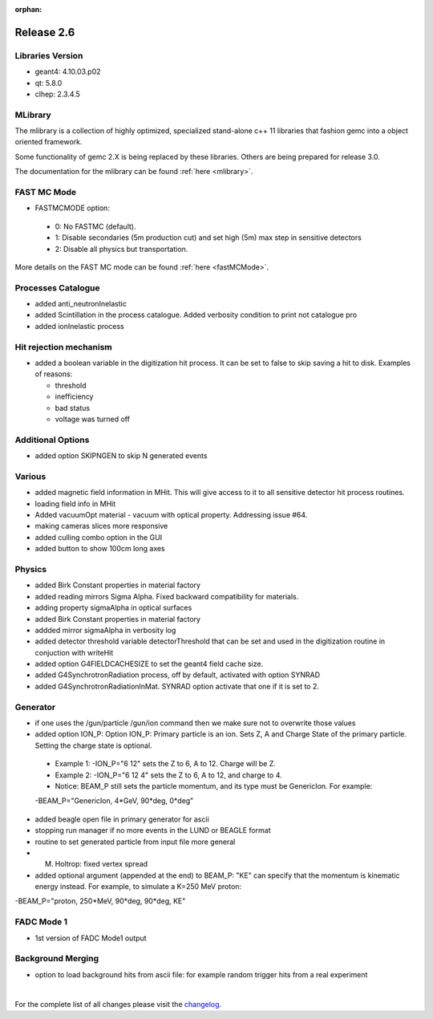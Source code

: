 :orphan:

.. _2.6:

###########
Release 2.6
###########

Libraries Version
-----------------

- geant4: 4.10.03.p02
- qt: 5.8.0
- clhep: 2.3.4.5

MLibrary
--------

The mlibrary is a collection of highly optimized, specialized
stand-alone c++ 11 libraries that fashion gemc into a object oriented framework.

Some functionality of gemc 2.X is being replaced by these libraries. Others are being prepared
for release 3.0.

The documentation for the mlibrary can be found :ref:`here <mlibrary>`.


FAST MC Mode
-------------
- FASTMCMODE option:

 - 0: No FASTMC (default).
 - 1: Disable secondaries (5m production cut) and set high (5m) max step in sensitive detectors
 - 2: Disable all physics but transportation.

More details on the FAST MC mode can be found :ref:`here <fastMCMode>`.

Processes Catalogue
-------------------
- added anti_neutronInelastic
- added Scintillation in the process catalogue. Added verbosity condition to print not catalogue pro
- added ionInelastic process

Hit rejection mechanism
-----------------------
- added a boolean variable in the digitization hit process. It can be set to false to skip saving a hit to disk. Examples of reasons:

  - threshold
  - inefficiency
  - bad status
  - voltage was turned off


Additional Options
------------------
- added option SKIPNGEN to skip N generated events

Various
-------
- added magnetic field information in MHit. This will give access to it to all sensitive detector hit process routines.
- loading field info in MHit
- Added vacuumOpt material - vacuum with optical property. Addressing issue #64.
- making cameras slices more responsive
- added culling combo option in the GUI
- added button to show 100cm long axes

Physics
-------
- added Birk Constant properties in material factory
- added reading mirrors Sigma Alpha. Fixed backward compatibility for materials.
- adding property sigmaAlpha in optical surfaces
- added Birk Constant properties in material factory
- addded mirror sigmaAlpha in verbosity log
- added detector threshold variable detectorThreshold that can be set and used in the digitization routine in conjuction with writeHit
- added option G4FIELDCACHESIZE to set the geant4 field cache size.
- added G4SynchrotronRadiation process, off by default, activated with option SYNRAD
- added G4SynchrotronRadiationInMat. SYNRAD option activate that one if it is set to 2.


Generator
---------
- if one uses the /gun/particle /gun/ion command then we make sure not to overwrite those values
- added option ION_P:
  Option ION_P: Primary particle is an ion. Sets Z, A and Charge State of the primary particle. Setting the charge state is optional.

 - Example 1: -ION_P="6 12" sets the Z to 6, A to 12. Charge will be Z.
 - Example 2: -ION_P="6 12 4" sets the Z to 6, A to 12, and charge to 4.
 - Notice: BEAM_P still sets the particle momentum, and its type must be GenericIon. For example:

 -BEAM_P="GenericIon, 4*GeV, 90*deg, 0*deg"

- added beagle open file in primary generator for ascii
- stopping run manager if no more events in the LUND or BEAGLE format
- routine to set generated particle from input file more general
- M. Holtrop: fixed vertex spread

- added optional argument (appended at the end) to BEAM_P: "KE" can specify that the momentum is kinematic energy instead.
  For example, to simulate a K=250 MeV proton::

-BEAM_P="proton, 250*MeV, 90*deg, 90*deg, KE"


FADC Mode 1
-----------
- 1st version of FADC Mode1 output


Background Merging
------------------
- option to load background hits from ascii file: for example random trigger hits from a real experiment


|

For the complete list of all changes please visit the `changelog <../changelog.html>`_.



